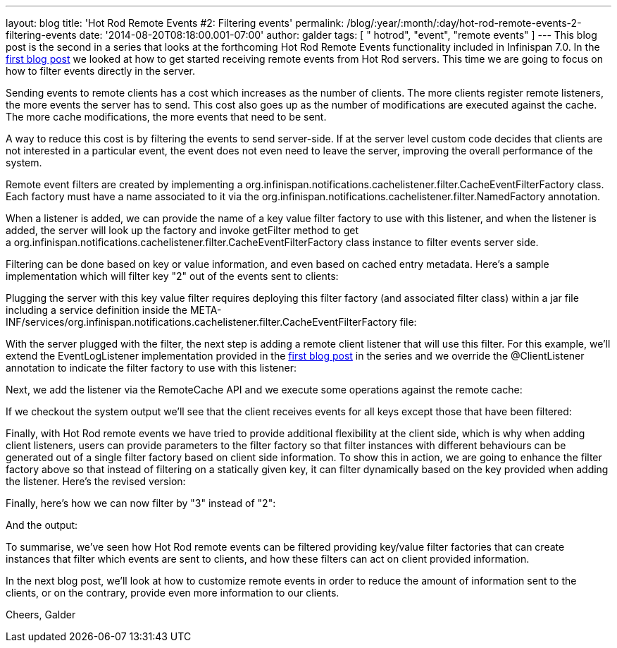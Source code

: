---
layout: blog
title: 'Hot Rod Remote Events #2: Filtering events'
permalink: /blog/:year/:month/:day/hot-rod-remote-events-2-filtering-events
date: '2014-08-20T08:18:00.001-07:00'
author: galder
tags: [ " hotrod", "event", "remote events" ]
---
This blog post is the second in a series that looks at the forthcoming
Hot Rod Remote Events functionality included in Infinispan 7.0. In the
https://infinispan.org/blog/2014/08/hot-rod-remote-events-1-getting-started.html[first
blog post] we looked at how to get started receiving remote events from
Hot Rod servers. This time we are going to focus on how to filter events
directly in the server.

Sending events to remote clients has a cost which increases as the
number of clients. The more clients register remote listeners, the more
events the server has to send. This cost also goes up as the number of
modifications are executed against the cache. The more cache
modifications, the more events that need to be sent.

A way to reduce this cost is by filtering the events to send
server-side. If at the server level custom code decides that clients are
not interested in a particular event, the event does not even need to
leave the server, improving the overall performance of the system.

Remote event filters are created by implementing
a org.infinispan.notifications.cachelistener.filter.CacheEventFilterFactory
class. Each factory must have a name associated to it via the
org.infinispan.notifications.cachelistener.filter.NamedFactory
annotation.

When a listener is added, we can provide the name of a key value filter
factory to use with this listener, and when the listener is added, the
server will look up the factory and invoke getFilter method to get
a org.infinispan.notifications.cachelistener.filter.CacheEventFilterFactory class
instance to filter events server side.

Filtering can be done based on key or value information, and even based
on cached entry metadata. Here's a sample implementation which will
filter key "2" out of the events sent to clients:


Plugging the server with this key value filter requires deploying this
filter factory (and associated filter class) within a jar file including
a service definition inside the
META-INF/services/org.infinispan.notifications.cachelistener.filter.CacheEventFilterFactory file:


With the server plugged with the filter, the next step is adding a
remote client listener that will use this filter. For this example,
we'll extend the EventLogListener implementation provided in the
https://infinispan.org/blog/2014/08/hot-rod-remote-events-1-getting-started.html[first
blog post] in the series and we override the @ClientListener annotation
to indicate the filter factory to use with this listener:


Next, we add the listener via the RemoteCache API and we execute some
operations against the remote cache:






If we checkout the system output we'll see that the client receives
events for all keys except those that have been filtered:



Finally, with Hot Rod remote events we have tried to provide additional
flexibility at the client side, which is why when adding client
listeners, users can provide parameters to the filter factory so that
filter instances with different behaviours can be generated out of a
single filter factory based on client side information. To show this in
action, we are going to enhance the filter factory above so that instead
of filtering on a statically given key, it can filter dynamically based
on the key provided when adding the listener. Here's the revised
version:


Finally, here's how we can now filter by "3" instead of "2":


And the output:



To summarise, we've seen how Hot Rod remote events can be filtered
providing key/value filter factories that can create instances that
filter which events are sent to clients, and how these filters can act
on client provided information.

In the next blog post, we'll look at how to customize remote events in
order to reduce the amount of information sent to the clients, or on the
contrary, provide even more information to our clients.

Cheers,
Galder
